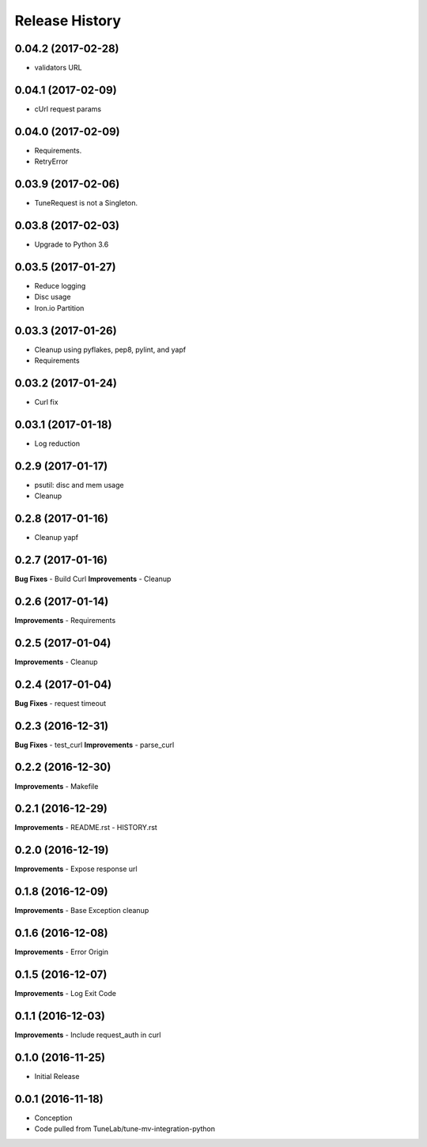 .. :changelog:

Release History
===============

0.04.2 (2017-02-28)
-------------------
- validators URL

0.04.1 (2017-02-09)
-------------------
- cUrl request params

0.04.0 (2017-02-09)
-------------------
- Requirements.
- RetryError

0.03.9 (2017-02-06)
-------------------
- TuneRequest is not a Singleton.

0.03.8 (2017-02-03)
-------------------
- Upgrade to Python 3.6

0.03.5 (2017-01-27)
-------------------
- Reduce logging
- Disc usage
- Iron.io Partition

0.03.3 (2017-01-26)
-------------------
- Cleanup using pyflakes, pep8, pylint, and yapf
- Requirements

0.03.2 (2017-01-24)
-------------------
- Curl fix

0.03.1 (2017-01-18)
-------------------
- Log reduction

0.2.9 (2017-01-17)
------------------
- psutil: disc and mem usage
- Cleanup

0.2.8 (2017-01-16)
------------------
- Cleanup yapf

0.2.7 (2017-01-16)
------------------
**Bug Fixes**
- Build Curl
**Improvements**
- Cleanup

0.2.6 (2017-01-14)
------------------
**Improvements**
- Requirements

0.2.5 (2017-01-04)
------------------
**Improvements**
- Cleanup

0.2.4 (2017-01-04)
------------------
**Bug Fixes**
- request timeout

0.2.3 (2016-12-31)
------------------
**Bug Fixes**
- test_curl
**Improvements**
- parse_curl

0.2.2 (2016-12-30)
------------------
**Improvements**
- Makefile

0.2.1 (2016-12-29)
------------------
**Improvements**
- README.rst
- HISTORY.rst

0.2.0 (2016-12-19)
------------------
**Improvements**
- Expose response url

0.1.8 (2016-12-09)
------------------
**Improvements**
- Base Exception cleanup

0.1.6 (2016-12-08)
------------------
**Improvements**
- Error Origin

0.1.5 (2016-12-07)
------------------
**Improvements**
- Log Exit Code

0.1.1 (2016-12-03)
------------------
**Improvements**
- Include request_auth in curl

0.1.0 (2016-11-25)
------------------
* Initial Release

0.0.1 (2016-11-18)
------------------
* Conception
* Code pulled from TuneLab/tune-mv-integration-python